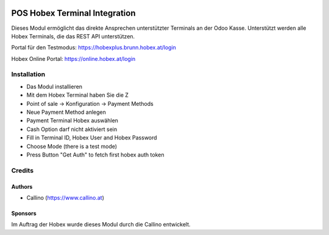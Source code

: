 .. image:: https://www.hobex.at/fileadmin/hobex/assets/images/layout/hobex_logo_3.png
  :width: 260
  :alt: Hobex Logo
  :align: center

==============================
POS Hobex Terminal Integration
==============================

.. |badge1| image:: https://img.shields.io/badge/maturity-Production%2FStable-green.png
    :target: https://odoo-community.org/page/development-status
    :alt: Production/Stable
.. |badge2| image:: https://img.shields.io/badge/licence-AGPL--3-blue.png
    :target: http://www.gnu.org/licenses/agpl-3.0-standalone.html
    :alt: License: AGPL-3
.. |badge3| image:: https://img.shields.io/badge/github-hobex%2Fodoo-lightgray.png?logo=github
    :target: https://github.com/hobex/odoo/tree/14.0/pos_hobex
    :alt: hobex/odoo

|badge1| |badge2| |badge3|

Dieses Modul ermöglicht das direkte Ansprechen unterstützter Terminals an der Odoo Kasse.
Unterstützt werden alle Hobex Terminals, die das REST API unterstützen.

Portal für den Testmodus:
https://hobexplus.brunn.hobex.at/login

Hobex Online Portal:
https://online.hobex.at/login

Installation
============
* Das Modul installieren
* Mit dem Hobex Terminal haben Sie die Z
* Point of sale -> Konfiguration -> Payment Methods
* Neue Payment Method anlegen
* Payment Terminal Hobex auswählen
* Cash Option darf nicht aktiviert sein
* Fill in Terminal ID, Hobex User and Hobex Password
* Choose Mode (there is a test mode)
* Press Button "Get Auth" to fetch first hobex auth token

Credits
=======

Authors
~~~~~~~
* Callino (https://www.callino.at)

Sponsors
~~~~~~~~
Im Auftrag der Hobex wurde dieses Modul durch die Callino entwickelt.


